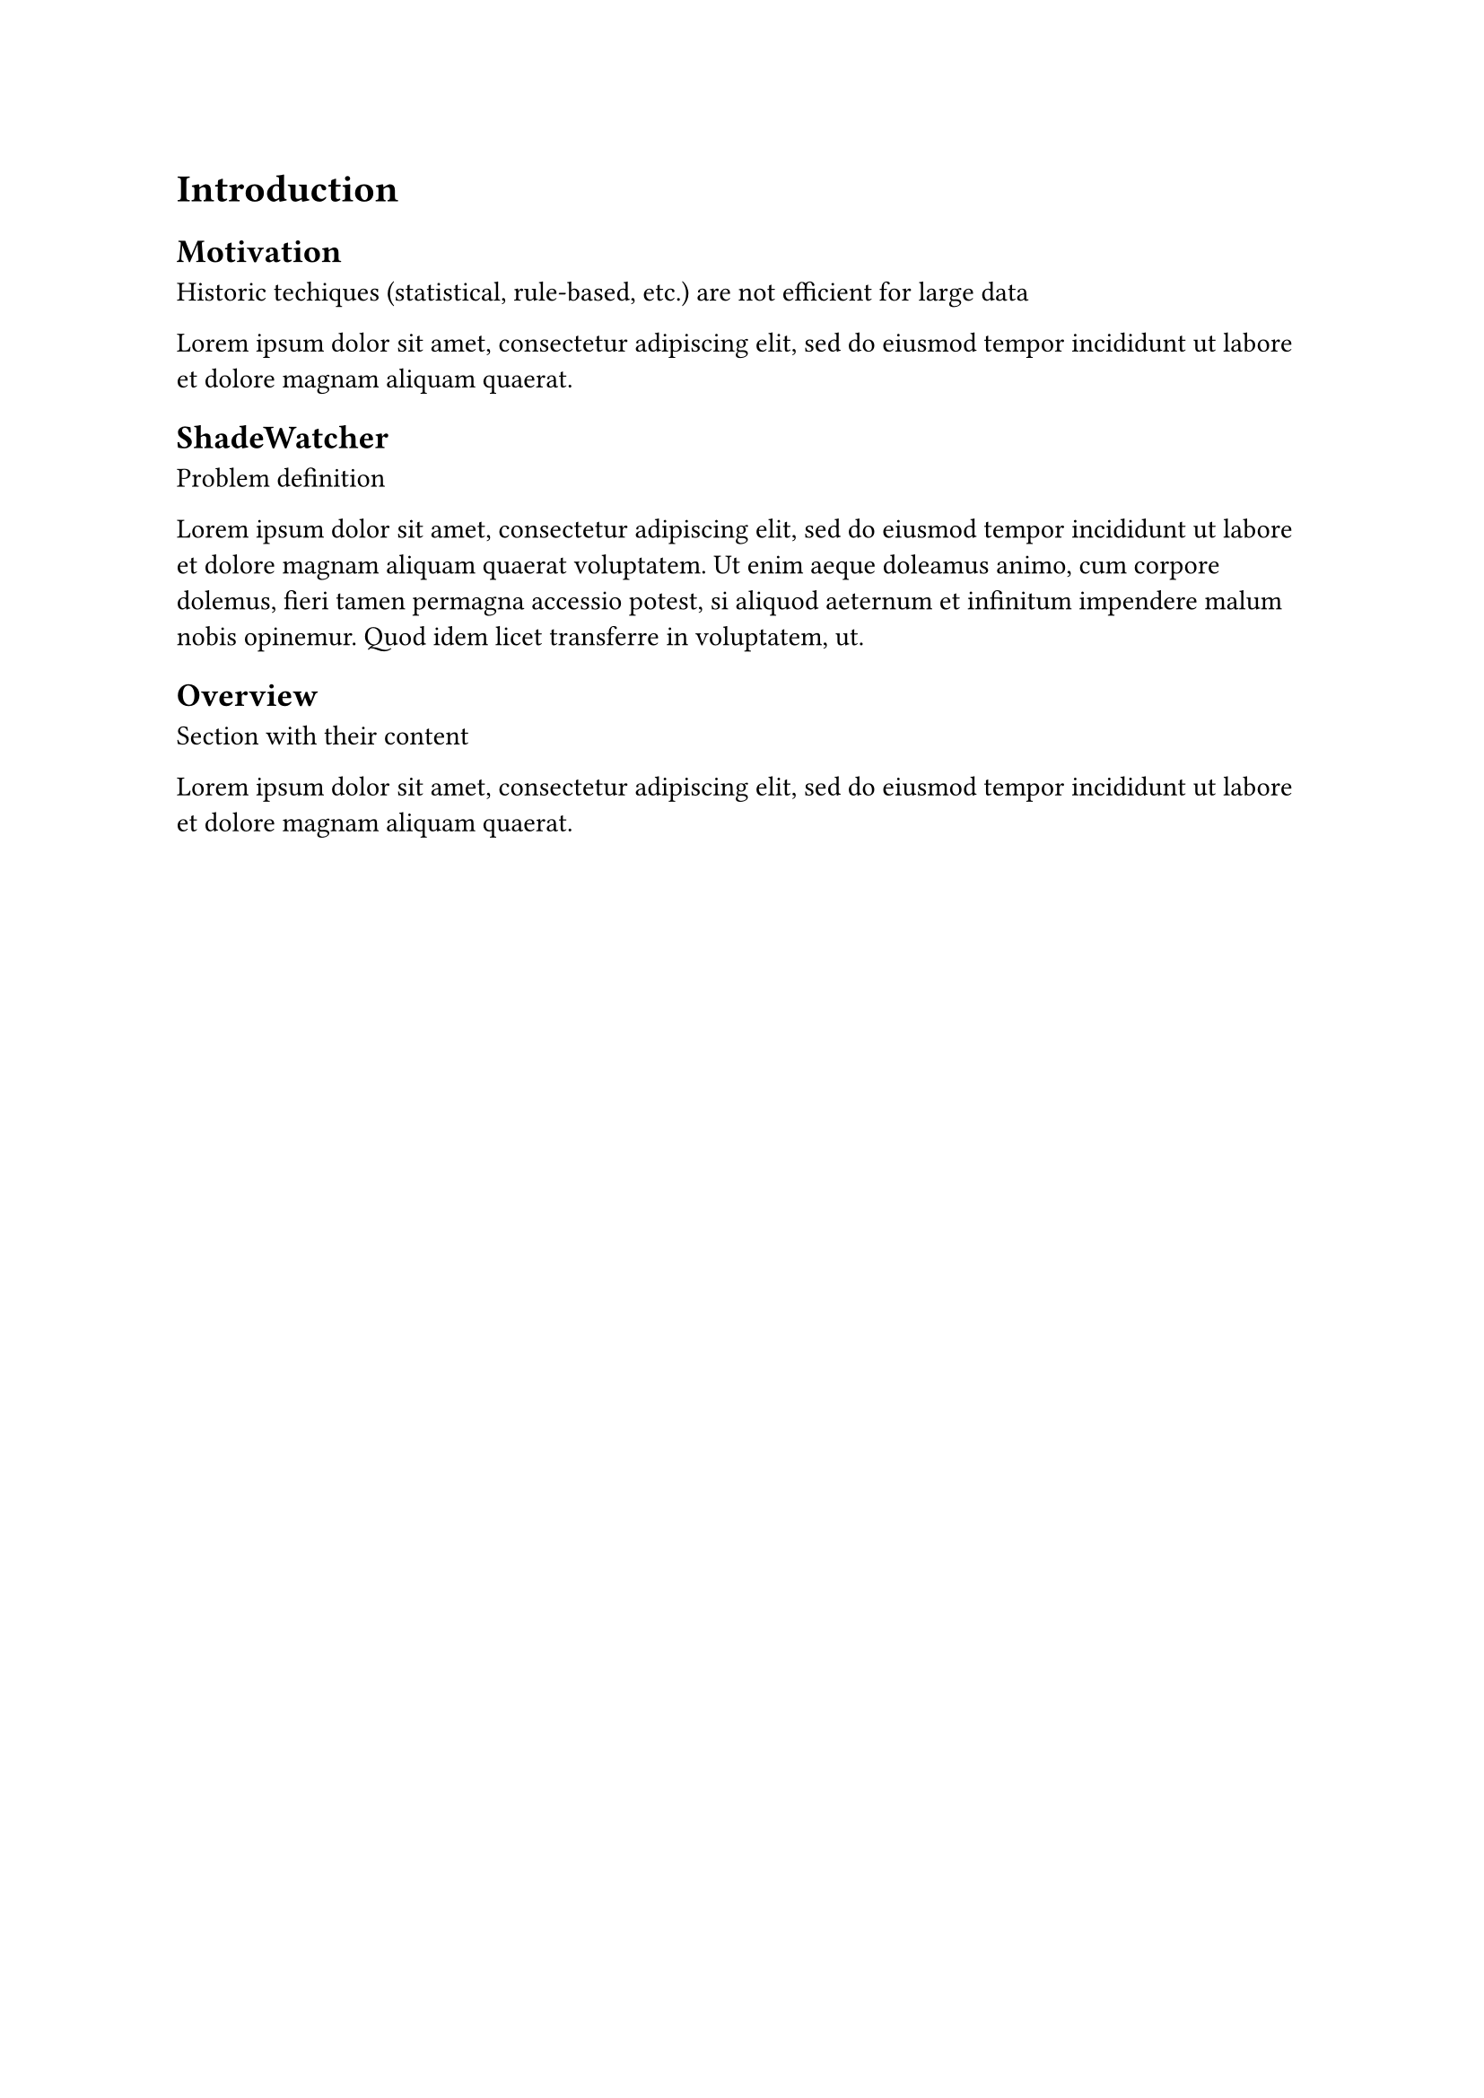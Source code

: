 = Introduction <sec-introduction>

== Motivation <sec-motivation>

Historic techiques (statistical, rule-based, etc.) are not efficient for large data

#lorem(20)

== ShadeWatcher <sec-shadewatcher>

Problem definition

#lorem(50)

== Overview <sec-overview>

Section with their content

#lorem(20)


// J. Zengy, X. Wang, et al. @shadewatcher2022
// #lorem(300)

// efficient analysis needed for large data
// @recommendation2019 GNN enable linear time complexity

// Motivate machine learing for audit evaluation
// Present existing classic techniques
// Introduce the idea of graph-based learning
// teaser of provenance graph and define benign and malicicous detection as a recommendation problem
// structure of the ...

// introduce that there are other works tacking problem